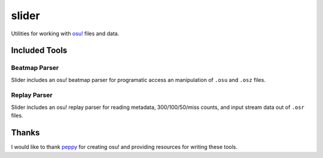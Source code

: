 slider
======

Utilities for working with `osu! <https://osu.ppy.sh/>`_ files and data.

Included Tools
--------------

Beatmap Parser
~~~~~~~~~~~~~~

Slider includes an osu! beatmap parser for programatic access an manipulation of
``.osu`` and ``.osz`` files.

Replay Parser
~~~~~~~~~~~~~

Slider includes an osu! replay parser for reading metadata, 300/100/50/miss
counts, and input stream data out of ``.osr`` files.

Thanks
------

I would like to thank `peppy <https://github.com/peppy>`_ for creating osu! and
providing resources for writing these tools.
